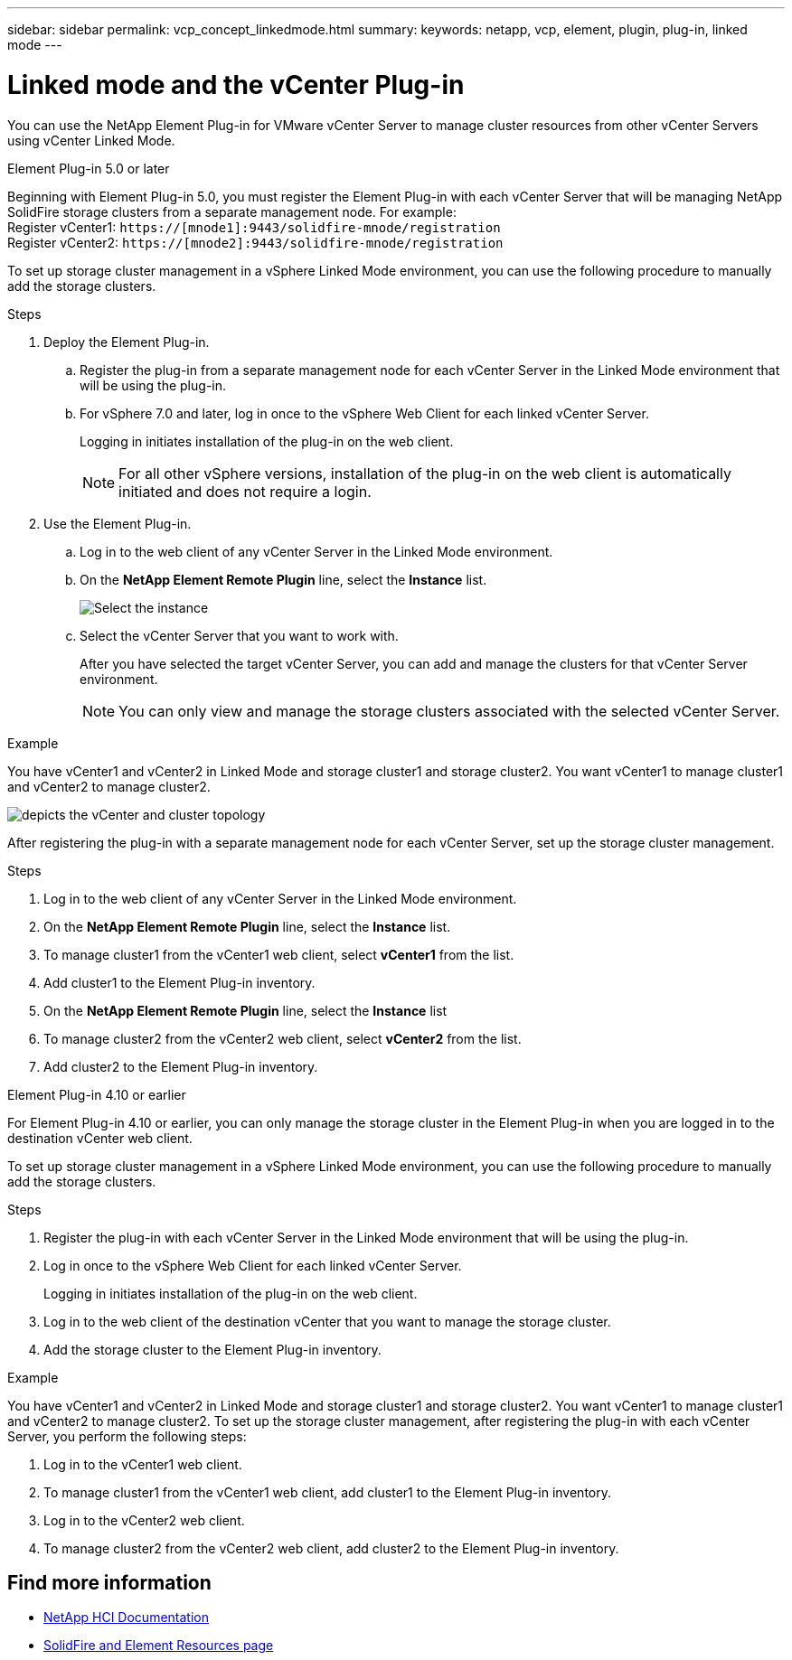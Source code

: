 ---
sidebar: sidebar
permalink: vcp_concept_linkedmode.html
summary:
keywords: netapp, vcp, element, plugin, plug-in, linked mode
---

= Linked mode and the vCenter Plug-in
:hardbreaks:
:nofooter:
:icons: font
:linkattrs:
:imagesdir: ./media/

[.lead]
You can use the NetApp Element Plug-in for VMware vCenter Server to manage cluster resources from other vCenter Servers using vCenter Linked Mode.

[role="tabbed-block"] 
====
.Element Plug-in 5.0 or later
--
Beginning with Element Plug-in 5.0, you must register the Element Plug-in with each vCenter Server that will be managing NetApp SolidFire storage clusters from a separate management node. For example:
Register vCenter1: `https://[mnode1]:9443/solidfire-mnode/registration`
Register vCenter2: `https://[mnode2]:9443/solidfire-mnode/registration`

To set up storage cluster management in a vSphere Linked Mode environment, you can use the following procedure to manually add the storage clusters.

.Steps

. Deploy the Element Plug-in.
.. Register the plug-in from a separate management node for each vCenter Server in the Linked Mode environment that will be using the plug-in.
.. For vSphere 7.0 and later, log in once to the vSphere Web Client for each linked vCenter Server.
+
Logging in initiates installation of the plug-in on the web client.
+
NOTE: For all other vSphere versions, installation of the plug-in on the web client is automatically initiated and does not require a login.

. Use the Element Plug-in.
.. Log in to the web client of any vCenter Server in the Linked Mode environment.
.. On the *NetApp Element Remote Plugin* line, select the *Instance* list.
+
image:select_instance.PNG[Select the instance]

.. Select the vCenter Server that you want to work with.
+
After you have selected the target vCenter Server, you can add and manage the clusters for that vCenter Server environment.
+
NOTE: You can only view and manage the storage clusters associated with the selected vCenter Server. 
 
.Example
You have vCenter1 and vCenter2 in Linked Mode and storage cluster1 and storage cluster2. You want vCenter1 to manage cluster1 and vCenter2 to manage cluster2.

image:two_vcenter_topology.PNG[depicts the vCenter and cluster topology]

After registering the plug-in with a separate management node for each vCenter Server, set up the storage cluster management.

.Steps
. Log in to the web client of any vCenter Server in the Linked Mode environment.
. On the *NetApp Element Remote Plugin* line, select the *Instance* list.
. To manage cluster1 from the vCenter1 web client, select *vCenter1* from the list.
. Add cluster1 to the Element Plug-in inventory.
. On the *NetApp Element Remote Plugin* line, select the *Instance* list
. To manage cluster2 from the vCenter2 web client, select *vCenter2* from the list. 
. Add cluster2 to the Element Plug-in inventory.
-- 

.Element Plug-in 4.10 or earlier
--
For Element Plug-in 4.10 or earlier, you can only manage the storage cluster in the Element Plug-in when you are logged in to the destination vCenter web client.

To set up storage cluster management in a vSphere Linked Mode environment, you can use the following procedure to manually add the storage clusters.

.Steps
.	Register the plug-in with each vCenter Server in the Linked Mode environment that will be using the plug-in.
. Log in once to the vSphere Web Client for each linked vCenter Server.
+
Logging in initiates installation of the plug-in on the web client.
. Log in to the web client of the destination vCenter that you want to manage the storage cluster.
.	Add the storage cluster to the Element Plug-in inventory.

.Example
You have vCenter1 and vCenter2 in Linked Mode and storage cluster1 and storage cluster2. You want vCenter1 to manage cluster1 and vCenter2 to manage cluster2. To set up the storage cluster management, after registering the plug-in with each vCenter Server, you perform the following steps:

. Log in to the vCenter1 web client.
. To manage cluster1 from the vCenter1 web client, add cluster1 to the Element Plug-in inventory.
. Log in to the vCenter2 web client.
. To manage cluster2 from the vCenter2 web client, add cluster2 to the Element Plug-in inventory.
--
====

== Find more information
*	https://docs.netapp.com/us-en/hci/index.html[NetApp HCI Documentation^]
*	https://www.netapp.com/data-storage/solidfire/documentation[SolidFire and Element Resources page^]
